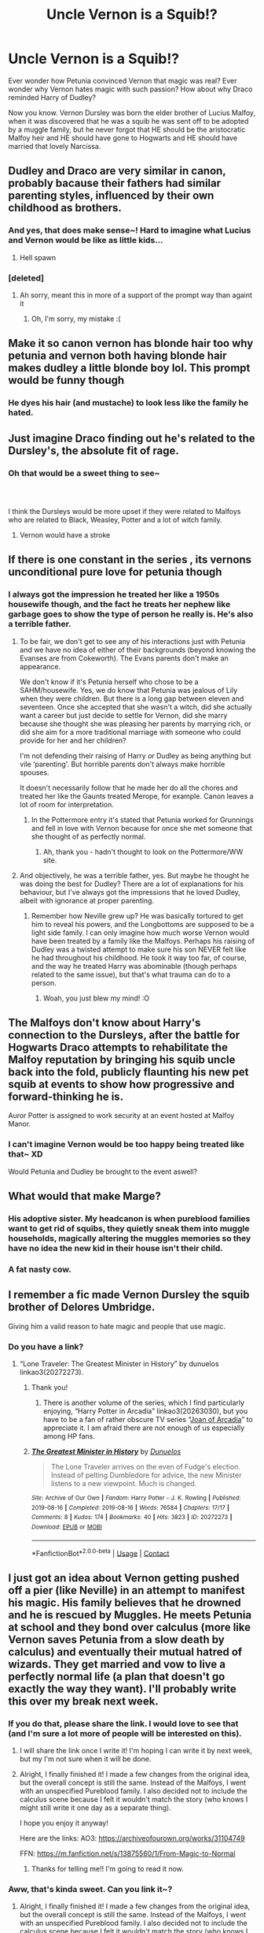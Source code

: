 #+TITLE: Uncle Vernon is a Squib!?

* Uncle Vernon is a Squib!?
:PROPERTIES:
:Author: Deadlydeerman
:Score: 349
:DateUnix: 1616979215.0
:DateShort: 2021-Mar-29
:FlairText: Prompt
:END:
Ever wonder how Petunia convinced Vernon that magic was real? Ever wonder why Vernon hates magic with such passion? How about why Draco reminded Harry of Dudley?

Now you know. Vernon Dursley was born the elder brother of Lucius Malfoy, when it was discovered that he was a squib he was sent off to be adopted by a muggle family, but he never forgot that HE should be the aristocratic Malfoy heir and HE should have gone to Hogwarts and HE should have married that lovely Narcissa.


** Dudley and Draco are very similar in canon, probably bacause their fathers had similar parenting styles, influenced by their own childhood as brothers.
:PROPERTIES:
:Author: Tsubark
:Score: 159
:DateUnix: 1616984823.0
:DateShort: 2021-Mar-29
:END:

*** And yes, that does make sense~! Hard to imagine what Lucius and Vernon would be like as little kids...
:PROPERTIES:
:Author: Deadlydeerman
:Score: 79
:DateUnix: 1616987242.0
:DateShort: 2021-Mar-29
:END:

**** Hell spawn
:PROPERTIES:
:Author: BasiliskSlayer1980
:Score: 51
:DateUnix: 1616991634.0
:DateShort: 2021-Mar-29
:END:


*** [deleted]
:PROPERTIES:
:Score: 1
:DateUnix: 1616984887.0
:DateShort: 2021-Mar-29
:END:

**** Ah sorry, meant this in more of a support of the prompt way than againt it
:PROPERTIES:
:Author: Tsubark
:Score: 6
:DateUnix: 1616985099.0
:DateShort: 2021-Mar-29
:END:

***** Oh, I'm sorry, my mistake :(
:PROPERTIES:
:Author: Deadlydeerman
:Score: 5
:DateUnix: 1616985816.0
:DateShort: 2021-Mar-29
:END:


** Make it so canon vernon has blonde hair too why petunia and vernon both having blonde hair makes dudley a little blonde boy lol. This prompt would be funny though
:PROPERTIES:
:Author: eggylord
:Score: 67
:DateUnix: 1616988942.0
:DateShort: 2021-Mar-29
:END:

*** He dyes his hair (and mustache) to look less like the family he hated.
:PROPERTIES:
:Author: The_Truthkeeper
:Score: 43
:DateUnix: 1617009217.0
:DateShort: 2021-Mar-29
:END:


** Just imagine Draco finding out he's related to the Dursley's, the absolute fit of rage.
:PROPERTIES:
:Author: randay17
:Score: 172
:DateUnix: 1616985765.0
:DateShort: 2021-Mar-29
:END:

*** Oh that would be a sweet thing to see~
:PROPERTIES:
:Author: Deadlydeerman
:Score: 62
:DateUnix: 1616985854.0
:DateShort: 2021-Mar-29
:END:


*** ​

I think the Dursleys would be more upset if they were related to Malfoys who are related to Black, Weasley, Potter and a lot of witch family.
:PROPERTIES:
:Author: ItsukiKurosawa
:Score: 3
:DateUnix: 1618280108.0
:DateShort: 2021-Apr-13
:END:

**** Vernon would have a stroke
:PROPERTIES:
:Author: randay17
:Score: 2
:DateUnix: 1618285054.0
:DateShort: 2021-Apr-13
:END:


** If there is one constant in the series , its vernons unconditional pure love for petunia though
:PROPERTIES:
:Author: selwyntarth
:Score: 60
:DateUnix: 1616990128.0
:DateShort: 2021-Mar-29
:END:

*** I always got the impression he treated her like a 1950s housewife though, and the fact he treats her nephew like garbage goes to show the type of person he really is. He's also a terrible father.
:PROPERTIES:
:Author: BasiliskSlayer1980
:Score: 75
:DateUnix: 1616991835.0
:DateShort: 2021-Mar-29
:END:

**** To be fair, we don't get to see any of his interactions just with Petunia and we have no idea of either of their backgrounds (beyond knowing the Evanses are from Cokeworth). The Evans parents don't make an appearance.

We don't know if it's Petunia herself who chose to be a SAHM/housewife. Yes, we do know that Petunia was jealous of Lily when they were children. But there is a long gap between eleven and seventeen. Once she accepted that she wasn't a witch, did she actually want a career but just decide to settle for Vernon, did she marry because she thought she was pleasing her parents by marrying rich, or did she aim for a more traditional marriage with someone who could provide for her and her children?

I'm not defending their raising of Harry /or/ Dudley as being anything but vile ‘parenting'. But horrible parents don't always make horrible spouses.

It doesn't necessarily follow that he made her do all the chores and treated her like the Gaunts treated Merope, for example. Canon leaves a lot of room for interpretation.
:PROPERTIES:
:Author: twinfiresigns14
:Score: 81
:DateUnix: 1616993195.0
:DateShort: 2021-Mar-29
:END:

***** In the Pottermore entry it's stated that Petunia worked for Grunnings and fell in love with Vernon because for once she met someone that she thought of as perfectly normal.
:PROPERTIES:
:Author: I_love_DPs
:Score: 42
:DateUnix: 1617007558.0
:DateShort: 2021-Mar-29
:END:

****** Ah, thank you - hadn't thought to look on the Pottermore/WW site.
:PROPERTIES:
:Author: twinfiresigns14
:Score: 17
:DateUnix: 1617009895.0
:DateShort: 2021-Mar-29
:END:


**** And objectively, he was a terrible father, yes. But maybe he thought he was doing the best for Dudley? There are a lot of explanations for his behaviour, but I've always got the impressions that he loved Dudley, albeit with ignorance at proper parenting.
:PROPERTIES:
:Author: goldenbnana
:Score: 29
:DateUnix: 1617004303.0
:DateShort: 2021-Mar-29
:END:

***** Remember how Neville grew up? He was basically tortured to get him to reveal his powers, and the Longbottoms are supposed to be a light side family. I can only imagine how much worse Vernon would have been treated by a family like the Malfoys. Perhaps his raising of Dudley was a twisted attempt to make sure his son NEVER felt like he had throughout his childhood. He took it way too far, of course, and the way he treated Harry was abominable (though perhaps related to the same issue), but that's what trauma can do to a person.
:PROPERTIES:
:Author: KevMan18
:Score: 25
:DateUnix: 1617021551.0
:DateShort: 2021-Mar-29
:END:

****** Woah, you just blew my mind! :O
:PROPERTIES:
:Author: Deadlydeerman
:Score: 7
:DateUnix: 1617022027.0
:DateShort: 2021-Mar-29
:END:


** The Malfoys don't know about Harry's connection to the Dursleys, after the battle for Hogwarts Draco attempts to rehabilitate the Malfoy reputation by bringing his squib uncle back into the fold, publicly flaunting his new pet squib at events to show how progressive and forward-thinking he is.

Auror Potter is assigned to work security at an event hosted at Malfoy Manor.
:PROPERTIES:
:Author: CenturionShishKebab
:Score: 81
:DateUnix: 1616993281.0
:DateShort: 2021-Mar-29
:END:

*** I can't imagine Vernon would be too happy being treated like that~ XD

Would Petunia and Dudley be brought to the event aswell?
:PROPERTIES:
:Author: Deadlydeerman
:Score: 20
:DateUnix: 1617009507.0
:DateShort: 2021-Mar-29
:END:


** What would that make Marge?
:PROPERTIES:
:Author: Invincible-Doormat
:Score: 19
:DateUnix: 1616998613.0
:DateShort: 2021-Mar-29
:END:

*** His adoptive sister. My headcanon is when pureblood families want to get rid of squibs, they quietly sneak them into muggle households, magically altering the muggles memories so they have no idea the new kid in their house isn't their child.
:PROPERTIES:
:Author: Deadlydeerman
:Score: 27
:DateUnix: 1617009316.0
:DateShort: 2021-Mar-29
:END:


*** A fat nasty cow.
:PROPERTIES:
:Author: I_love_DPs
:Score: 16
:DateUnix: 1617007978.0
:DateShort: 2021-Mar-29
:END:


** I remember a fic made Vernon Dursley the squib brother of Delores Umbridge.

Giving him a valid reason to hate magic and people that use magic.
:PROPERTIES:
:Author: tn5421
:Score: 48
:DateUnix: 1616996460.0
:DateShort: 2021-Mar-29
:END:

*** Do you have a link?
:PROPERTIES:
:Author: AssociationJumpy
:Score: 8
:DateUnix: 1616997823.0
:DateShort: 2021-Mar-29
:END:

**** “Lone Traveler: The Greatest Minister in History” by dunuelos linkao3(20272273).
:PROPERTIES:
:Author: ceplma
:Score: 13
:DateUnix: 1616998887.0
:DateShort: 2021-Mar-29
:END:

***** Thank you!
:PROPERTIES:
:Author: AssociationJumpy
:Score: 4
:DateUnix: 1617006949.0
:DateShort: 2021-Mar-29
:END:

****** There is another volume of the series, which I find particularly enjoying, “Harry Potter in Arcadia” linkao3(20263030), but you have to be a fan of rather obscure TV series “[[https://en.wikipedia.org/wiki/Joan_of_Arcadia][Joan of Arcadia]]” to appreciate it. I am afraid there are not enough of us especially among HP fans.
:PROPERTIES:
:Author: ceplma
:Score: 2
:DateUnix: 1617017108.0
:DateShort: 2021-Mar-29
:END:


***** [[https://archiveofourown.org/works/20272273][*/The Greatest Minister in History/*]] by [[https://www.archiveofourown.org/users/Dunuelos/pseuds/Dunuelos][/Dunuelos/]]

#+begin_quote
  The Lone Traveler arrives on the even of Fudge's election. Instead of pelting Dumbledore for advice, the new Minister listens to a new viewpoint. Much is changed.
#+end_quote

^{/Site/:} ^{Archive} ^{of} ^{Our} ^{Own} ^{*|*} ^{/Fandom/:} ^{Harry} ^{Potter} ^{-} ^{J.} ^{K.} ^{Rowling} ^{*|*} ^{/Published/:} ^{2019-08-16} ^{*|*} ^{/Completed/:} ^{2019-08-16} ^{*|*} ^{/Words/:} ^{76584} ^{*|*} ^{/Chapters/:} ^{17/17} ^{*|*} ^{/Comments/:} ^{8} ^{*|*} ^{/Kudos/:} ^{174} ^{*|*} ^{/Bookmarks/:} ^{40} ^{*|*} ^{/Hits/:} ^{3823} ^{*|*} ^{/ID/:} ^{20272273} ^{*|*} ^{/Download/:} ^{[[https://archiveofourown.org/downloads/20272273/The%20Greatest%20Minister%20in.epub?updated_at=1565980081][EPUB]]} ^{or} ^{[[https://archiveofourown.org/downloads/20272273/The%20Greatest%20Minister%20in.mobi?updated_at=1565980081][MOBI]]}

--------------

*FanfictionBot*^{2.0.0-beta} | [[https://github.com/FanfictionBot/reddit-ffn-bot/wiki/Usage][Usage]] | [[https://www.reddit.com/message/compose?to=tusing][Contact]]
:PROPERTIES:
:Author: FanfictionBot
:Score: 2
:DateUnix: 1617017185.0
:DateShort: 2021-Mar-29
:END:


** I just got an idea about Vernon getting pushed off a pier (like Neville) in an attempt to manifest his magic. His family believes that he drowned and he is rescued by Muggles. He meets Petunia at school and they bond over calculus (more like Vernon saves Petunia from a slow death by calculus) and eventually their mutual hatred of wizards. They get married and vow to live a perfectly normal life (a plan that doesn't go exactly the way they want). I'll probably write this over my break next week.
:PROPERTIES:
:Author: TenApricots
:Score: 11
:DateUnix: 1617034364.0
:DateShort: 2021-Mar-29
:END:

*** If you do that, please share the link. I would love to see that (and I'm sure a lot more of people will be interested on this).
:PROPERTIES:
:Author: VulcanSlime123
:Score: 5
:DateUnix: 1617040542.0
:DateShort: 2021-Mar-29
:END:

**** I will share the link once I write it! I'm hoping I can write it by next week, but my I'm not sure when it will be done.
:PROPERTIES:
:Author: TenApricots
:Score: 2
:DateUnix: 1617209287.0
:DateShort: 2021-Mar-31
:END:


**** Alright, I finally finished it! I made a few changes from the original idea, but the overall concept is still the same. Instead of the Malfoys, I went with an unspecified Pureblood family. I also decided not to include the calculus scene because I felt it wouldn't match the story (who knows I might still write it one day as a separate thing).

I hope you enjoy it anyway!

Here are the links: AO3: [[https://archiveofourown.org/works/31104749]]

FFN: [[https://m.fanfiction.net/s/13875560/1/From-Magic-to-Normal]]
:PROPERTIES:
:Author: TenApricots
:Score: 2
:DateUnix: 1620193938.0
:DateShort: 2021-May-05
:END:

***** Thanks for telling me!! I'm going to read it now.
:PROPERTIES:
:Author: VulcanSlime123
:Score: 2
:DateUnix: 1620228280.0
:DateShort: 2021-May-05
:END:


*** Aww, that's kinda sweet. Can you link it~?
:PROPERTIES:
:Author: Deadlydeerman
:Score: 5
:DateUnix: 1617058811.0
:DateShort: 2021-Mar-30
:END:

**** Alright, I finally finished it! I made a few changes from the original idea, but the overall concept is still the same. Instead of the Malfoys, I went with an unspecified Pureblood family. I also decided not to include the calculus scene because I felt it wouldn't match the story (who knows I might still write it one day as a separate thing).

I hope you enjoy it anyway!

Here are the links: AO3: [[https://archiveofourown.org/works/31104749]]

FFN: [[https://m.fanfiction.net/s/13875560/1/From-Magic-to-Normal]]
:PROPERTIES:
:Author: TenApricots
:Score: 2
:DateUnix: 1620193960.0
:DateShort: 2021-May-05
:END:


** You totally made the Draco/Dudley pairing weird
:PROPERTIES:
:Author: Jon_Riptide
:Score: 42
:DateUnix: 1616987446.0
:DateShort: 2021-Mar-29
:END:

*** Ikr, it was so normal before
:PROPERTIES:
:Author: selwyntarth
:Score: 71
:DateUnix: 1616990085.0
:DateShort: 2021-Mar-29
:END:


*** XD
:PROPERTIES:
:Author: Deadlydeerman
:Score: 20
:DateUnix: 1616987472.0
:DateShort: 2021-Mar-29
:END:


*** Implying it wasn't already.
:PROPERTIES:
:Author: Josiador
:Score: 16
:DateUnix: 1616995084.0
:DateShort: 2021-Mar-29
:END:


*** ... That was a thing? And to think I had Dobby/Sock as the most disturbing pairing that I knew of...
:PROPERTIES:
:Author: A_Pringles_Can95
:Score: 13
:DateUnix: 1617020267.0
:DateShort: 2021-Mar-29
:END:

**** I mean have you not read the Giant Squid/Hogwarts fic?
:PROPERTIES:
:Author: HriBBhan
:Score: 10
:DateUnix: 1617023577.0
:DateShort: 2021-Mar-29
:END:

***** Don't come to me with that trash. I ship the squid with Ford Anglia
:PROPERTIES:
:Author: Jon_Riptide
:Score: 10
:DateUnix: 1617026823.0
:DateShort: 2021-Mar-29
:END:

****** Not a fan of Knight Bus/Ford Anglia? SMH

Edit: I'm almost tempted to write that, but I don't even know where to begin.
:PROPERTIES:
:Author: ApteryxAustralis
:Score: 9
:DateUnix: 1617038742.0
:DateShort: 2021-Mar-29
:END:

******* If you're going for smut, leave Anglia's exhaust to the end... Smuts should have some kind of slow build up first
:PROPERTIES:
:Author: Jon_Riptide
:Score: 4
:DateUnix: 1617039114.0
:DateShort: 2021-Mar-29
:END:


***** I've seen Jesus/Hitler
:PROPERTIES:
:Author: redpxtato
:Score: 3
:DateUnix: 1617041863.0
:DateShort: 2021-Mar-29
:END:

****** the hell kind of harry potter fanfics you read?
:PROPERTIES:
:Author: Nalpona_Freesun
:Score: 2
:DateUnix: 1617064342.0
:DateShort: 2021-Mar-30
:END:

******* It's not like people who read the Giant Squid/Hogwarts fanfic actually wanted to read it for the content, they wanted to read it because of how bizarre it was.
:PROPERTIES:
:Author: redpxtato
:Score: 2
:DateUnix: 1617067822.0
:DateShort: 2021-Mar-30
:END:

******** oh i was asking for recomendations lol
:PROPERTIES:
:Author: Nalpona_Freesun
:Score: 3
:DateUnix: 1617069557.0
:DateShort: 2021-Mar-30
:END:


** I like this, although i think Petunia really didnt need to convince Vernon as he would have accepted any reason why Harry and his parents were "strange".
:PROPERTIES:
:Author: Matisse_05
:Score: 9
:DateUnix: 1617012481.0
:DateShort: 2021-Mar-29
:END:


** Growing up in Malfoy Manor, a suspected Squib and thus disgrace on the family name? No wonder Vernon has such problems.
:PROPERTIES:
:Author: KevMan18
:Score: 8
:DateUnix: 1617021733.0
:DateShort: 2021-Mar-29
:END:


** Didn't realize what sub this was at first and I thought I had missed out on something HUGE hahah
:PROPERTIES:
:Author: WorldwideJimmyRustla
:Score: 7
:DateUnix: 1617035307.0
:DateShort: 2021-Mar-29
:END:

*** XD That would have been quite the twist to miss.
:PROPERTIES:
:Author: Deadlydeerman
:Score: 5
:DateUnix: 1617152297.0
:DateShort: 2021-Mar-31
:END:

**** No doubt! 😂
:PROPERTIES:
:Author: WorldwideJimmyRustla
:Score: 2
:DateUnix: 1617153234.0
:DateShort: 2021-Mar-31
:END:


** I mean if we follow this then he would've grown up around the time of Voldemorts rise so that's another angle to look at this. I don't think Malfoys would've been too pleased with a squid child especially when The-Greatest-Dark-Lord-Of-All-Time is on the rise.
:PROPERTIES:
:Author: HriBBhan
:Score: 6
:DateUnix: 1617023710.0
:DateShort: 2021-Mar-29
:END:

*** Oh s$%t, continuing that thought, what if Voldemort crucioed Vernon and made the Malfoy's get rid of him? That would definitely explain why he hates and fears magic so much.
:PROPERTIES:
:Author: Deadlydeerman
:Score: 10
:DateUnix: 1617024902.0
:DateShort: 2021-Mar-29
:END:


** Ties into a prompt I saw (here?) about Vernon never speaking about his brother or parents, just his sister, who he gets along with.

Most people were running with the notion that the brother was something like a stage magician/entertainer or an actual wizard and their parents supported him, much to Marge and Vernon's dismay because they want everything to be "normal." But this works so very well with that!
:PROPERTIES:
:Author: amethyst_lover
:Score: 4
:DateUnix: 1617046306.0
:DateShort: 2021-Mar-30
:END:


** Vernon may not be a squib, but he does have to be immediately adjacent to a witch or wizard, because the situation at the Dursleys doesn't make any sense, otherwise. Vernon shouldn't know about magic, period. Muggles who learn about magic get obliviated, and the only exceptions we've EVER seen are nonmagicals who are immediately related to a magical, as in parents, children, or brothers and sisters.

Vernon Dursley must either be a squib, or he must have a brother or sister who is a witch or wizard. There is no other explanation for why he knows about magic, AND has such an incredibly strong opinion about it. Some authors have tried to invent some sort of 'incident' at the Potter wedding that made Vernon hate magic so much, but that has two problems: the first being the intensity of the hatred, and how lasting it is. It's hard to imagine some prank or accident having that much of an effect, even with the Marauders involved. And the second being, why Vernon was allowed to keep those memories. He should have been obliviated if something like that had happened to him.

The only explanation that makes sense is that someone on the Dursley side of the family is a witch or wizard, and Vernon is directly and immediately related to them. This MUST be true, given what we know of Vernon and how the Ministry conducts the business of Oblivations. We don't know who they are, or what they're doing with their life, or what happened to make Vernon hate magic so much (the Squib answer is the easiest one, here, it's envy), but we know it must be true. Vernon isn't as "normal" as he wants to pretend he is. He must have some involvement with magic, somehow. If he did not, he would not know about it or have such a strong opinion on it. He would be totally ignorant.
:PROPERTIES:
:Author: geosmin7
:Score: 5
:DateUnix: 1617392507.0
:DateShort: 2021-Apr-03
:END:
